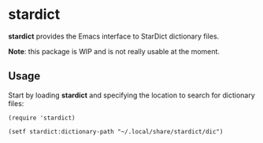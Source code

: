 #+DRAWERS: NOEXPORT
#+OPTIONS: d:(not "NOEXPORT")
* stardict

:NOEXPORT:
[[http://www.gnu.org/licenses/gpl-3.0.txt][https://img.shields.io/badge/license-GPL_3-green.svg]]
[[https://travis-ci.org/smaximov/stardict.el][https://travis-ci.org/smaximov/stardict.el.svg?branch=master]]
[[https://coveralls.io/github/smaximov/stardict.el?branch=master][https://coveralls.io/repos/github/smaximov/stardict.el/badge.svg?branch=master]]
:END:

*stardict* provides the Emacs interface to StarDict dictionary files.

*Note*: this package is WIP and is not really usable at the moment.

** Usage

Start by loading *stardict* and specifying the location to search for
dictionary files:

#+begin_src elisp
  (require 'stardict)

  (setf stardict:dictionary-path "~/.local/share/stardict/dic")
#+end_src

** Contributing                                                    :noexport:

*** Prerequisites

You need [[https://github.com/cask/cask][Cask]] installed (see [[http://cask.readthedocs.io/en/latest/guide/installation.html][docs]]).

*** Setup

Clone the repository:

#+begin_src bash
  $ git clone git@github.com:smaximov/stardict.el.git
#+end_src

Install dependencies:

#+begin_src bash
  $ cask install
#+end_src

*** Preparing pull request

Make sure all tests pass:

#+begin_src bash
  $ cask exec buttercup -L . -L tests
#+end_src

Update package's commentary header if you have made changes to [[file:README.org][README.org]] (do not edit commentary by hand!):

#+begin_src bash
  $ cask emacs --script tools/update-commentary.el
#+end_src

Commit final changes and create pull request, describing briefly what it does.

** License                                                         :noexport:

This program is distributed under the terms of GNU General Public License,
version 3 or any later version. See [[file:COPYING][COPYING]] for details.
